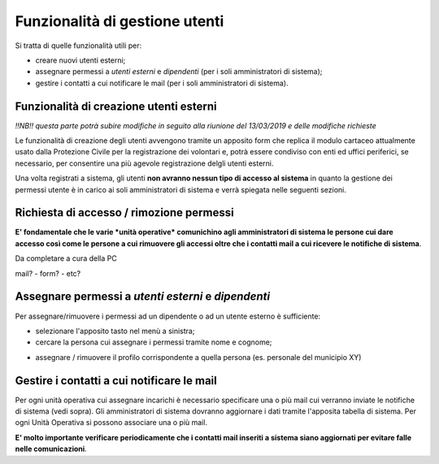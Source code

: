 Funzionalità di gestione utenti
================================

Si tratta di quelle funzionalità utili per:

* creare nuovi utenti esterni;
* assegnare permessi a *utenti esterni* e  *dipendenti* (per i soli amministratori di sistema);
* gestire i contatti a cui notificare le mail (per i soli amministratori di sistema).


Funzionalità di creazione utenti esterni
-------------------------------------------------------------

*!!NB!! questa parte potrà subire modifiche in seguito alla riunione del 13/03/2019 e delle
modifiche richieste*

Le funzionalità di creazione degli utenti avvengono tramite un apposito form che
replica il modulo cartaceo attualmente usato dalla Protezione Civile per la
registrazione dei volontari e, potrà essere condiviso con enti ed uffici
periferici, se necessario, per consentire una più agevole registrazione
delgli utenti esterni.

.. image:: img/form_nuovo_utente.PNG


Una volta registrati a sistema, gli utenti **non avranno nessun tipo di accesso al sistema**
in quanto la gestione dei permessi utente è in carico ai soli amministratori di sistema e
verrà spiegata nelle seguenti sezioni.


Richiesta di accesso / rimozione permessi
-------------------------------------------------------------
**E' fondamentale che le varie *unità operative* comunichino agli amministratori di sistema
le persone cui dare accesso così come le persone a cui rimuovere gli accessi oltre che
i contatti mail a cui ricevere le notifiche di sistema**.

Da completare a cura della PC

mail? - form? - etc?




Assegnare permessi a *utenti esterni* e  *dipendenti*
-------------------------------------------------------------

Per assegnare/rimuovere i permessi ad un dipendente o ad un utente esterno è sufficiente:

* selezionare l'apposito tasto nel menù a sinistra;
* cercare la persona cui assegnare i permessi tramite nome e cognome;

.. image:: img/edit_profilo0.PNG


* assegnare / rimuovere il profilo corrispondente a quella persona (es. personale del municipio XY)

.. image:: img/edit_profilo1.PNG




Gestire i contatti a cui notificare le mail
-------------------------------------------------------------


Per ogni unità operativa cui assegnare incarichi è necessario specificare una o più mail cui verranno
inviate le notifiche di sistema (vedi sopra).
Gli amministratori di sistema dovranno aggiornare i dati tramite l'apposita tabella di sistema.
Per ogni Unità Operativa si possono associare una o più mail.

**E' molto importante verificare periodicamente che i contatti mail inseriti a sistema siano aggiornati per evitare
falle nelle comunicazioni**.


